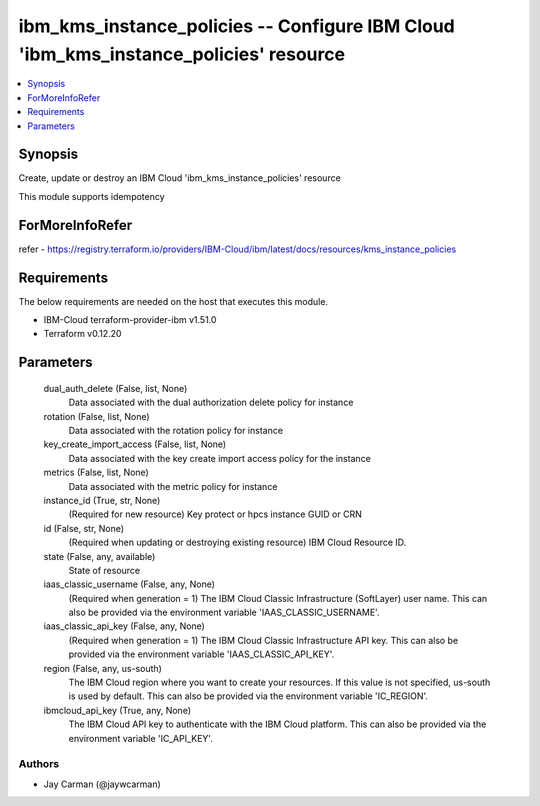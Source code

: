 
ibm_kms_instance_policies -- Configure IBM Cloud 'ibm_kms_instance_policies' resource
=====================================================================================

.. contents::
   :local:
   :depth: 1


Synopsis
--------

Create, update or destroy an IBM Cloud 'ibm_kms_instance_policies' resource

This module supports idempotency


ForMoreInfoRefer
----------------
refer - https://registry.terraform.io/providers/IBM-Cloud/ibm/latest/docs/resources/kms_instance_policies

Requirements
------------
The below requirements are needed on the host that executes this module.

- IBM-Cloud terraform-provider-ibm v1.51.0
- Terraform v0.12.20



Parameters
----------

  dual_auth_delete (False, list, None)
    Data associated with the dual authorization delete policy for instance


  rotation (False, list, None)
    Data associated with the rotation policy for instance


  key_create_import_access (False, list, None)
    Data associated with the key create import access policy for the instance


  metrics (False, list, None)
    Data associated with the metric policy for instance


  instance_id (True, str, None)
    (Required for new resource) Key protect or hpcs instance GUID or CRN


  id (False, str, None)
    (Required when updating or destroying existing resource) IBM Cloud Resource ID.


  state (False, any, available)
    State of resource


  iaas_classic_username (False, any, None)
    (Required when generation = 1) The IBM Cloud Classic Infrastructure (SoftLayer) user name. This can also be provided via the environment variable 'IAAS_CLASSIC_USERNAME'.


  iaas_classic_api_key (False, any, None)
    (Required when generation = 1) The IBM Cloud Classic Infrastructure API key. This can also be provided via the environment variable 'IAAS_CLASSIC_API_KEY'.


  region (False, any, us-south)
    The IBM Cloud region where you want to create your resources. If this value is not specified, us-south is used by default. This can also be provided via the environment variable 'IC_REGION'.


  ibmcloud_api_key (True, any, None)
    The IBM Cloud API key to authenticate with the IBM Cloud platform. This can also be provided via the environment variable 'IC_API_KEY'.













Authors
~~~~~~~

- Jay Carman (@jaywcarman)

